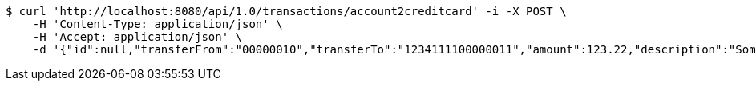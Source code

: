 [source,bash]
----
$ curl 'http://localhost:8080/api/1.0/transactions/account2creditcard' -i -X POST \
    -H 'Content-Type: application/json' \
    -H 'Accept: application/json' \
    -d '{"id":null,"transferFrom":"00000010","transferTo":"1234111100000011","amount":123.22,"description":"Some description","date":null}'
----